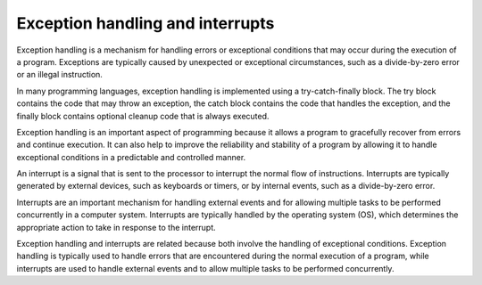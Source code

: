 Exception handling and interrupts
=================================

Exception handling is a mechanism for handling errors or exceptional
conditions that may occur during the execution of a program. Exceptions
are typically caused by unexpected or exceptional circumstances, such as
a divide-by-zero error or an illegal instruction.

In many programming languages, exception handling is implemented using a
try-catch-finally block. The try block contains the code that may throw
an exception, the catch block contains the code that handles the
exception, and the finally block contains optional cleanup code that is
always executed.

Exception handling is an important aspect of programming because it
allows a program to gracefully recover from errors and continue
execution. It can also help to improve the reliability and stability of
a program by allowing it to handle exceptional conditions in a
predictable and controlled manner.

An interrupt is a signal that is sent to the processor to interrupt the
normal flow of instructions. Interrupts are typically generated by
external devices, such as keyboards or timers, or by internal events,
such as a divide-by-zero error.

Interrupts are an important mechanism for handling external events and
for allowing multiple tasks to be performed concurrently in a computer
system. Interrupts are typically handled by the operating system (OS),
which determines the appropriate action to take in response to the
interrupt.

Exception handling and interrupts are related because both involve the
handling of exceptional conditions. Exception handling is typically used
to handle errors that are encountered during the normal execution of a
program, while interrupts are used to handle external events and to
allow multiple tasks to be performed concurrently.
